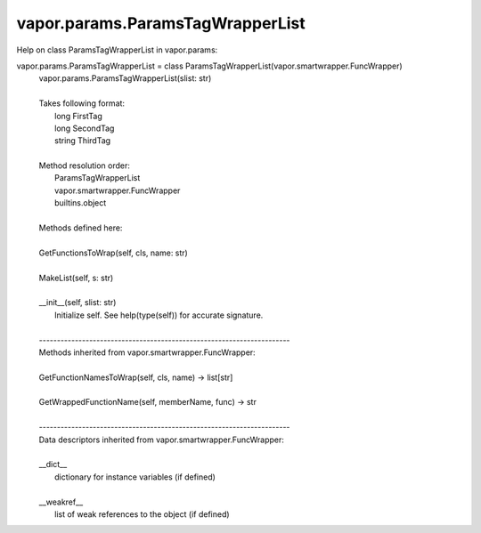.. _vapor.params.ParamsTagWrapperList:


vapor.params.ParamsTagWrapperList
---------------------------------


Help on class ParamsTagWrapperList in vapor.params:

vapor.params.ParamsTagWrapperList = class ParamsTagWrapperList(vapor.smartwrapper.FuncWrapper)
 |  vapor.params.ParamsTagWrapperList(slist: str)
 |  
 |  Takes following format:
 |      long FirstTag
 |      long SecondTag
 |      string ThirdTag
 |  
 |  Method resolution order:
 |      ParamsTagWrapperList
 |      vapor.smartwrapper.FuncWrapper
 |      builtins.object
 |  
 |  Methods defined here:
 |  
 |  GetFunctionsToWrap(self, cls, name: str)
 |  
 |  MakeList(self, s: str)
 |  
 |  __init__(self, slist: str)
 |      Initialize self.  See help(type(self)) for accurate signature.
 |  
 |  ----------------------------------------------------------------------
 |  Methods inherited from vapor.smartwrapper.FuncWrapper:
 |  
 |  GetFunctionNamesToWrap(self, cls, name) -> list[str]
 |  
 |  GetWrappedFunctionName(self, memberName, func) -> str
 |  
 |  ----------------------------------------------------------------------
 |  Data descriptors inherited from vapor.smartwrapper.FuncWrapper:
 |  
 |  __dict__
 |      dictionary for instance variables (if defined)
 |  
 |  __weakref__
 |      list of weak references to the object (if defined)

